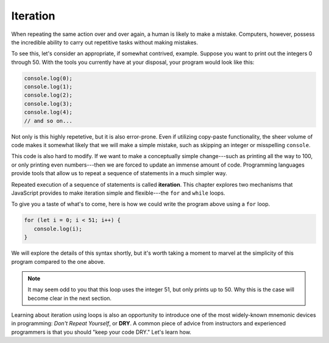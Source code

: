 Iteration
=========

.. index:: ! iteration

When repeating the same action over and over again, a human is likely to make a mistake. Computers, however, possess the incredible ability to carry out repetitive tasks without making mistakes. 

To see this, let's consider an appropriate, if somewhat contrived, example. Suppose you want to print out the integers 0 through 50. With the tools you currently have at your disposal, your program would look like this:

.. sourcecode:: js

   console.log(0);
   console.log(1);
   console.log(2);
   console.log(3);
   console.log(4);
   // and so on...

Not only is this highly repetetive, but it is also error-prone. Even if utilizing copy-paste functionality, the sheer volume of code makes it somewhat likely that we will make a simple mistake, such as skipping an integer or misspelling ``console``.

This code is also hard to modify. If we want to make a conceptually simple change---such as printing all the way to 100, or only printing even numbers---then we are forced to update an immense amount of code. Programming languages provide tools that allow us to repeat a sequence of statements in a much simpler way.

.. index::
   single: loop; for
   single: loop; while

Repeated execution of a sequence of statements is called **iteration**. This chapter explores two mechanisms that JavaScript provides to make iteration simple and flexible---the ``for`` and ``while`` loops.

To give you a taste of what's to come, here is how we could write the program above using a ``for`` loop.

.. sourcecode:: js

   for (let i = 0; i < 51; i++) {
      console.log(i);
   }

We will explore the details of this syntax shortly, but it's worth taking a moment to marvel at the simplicity of this program compared to the one above. 

.. note:: It may seem odd to you that this loop uses the integer 51, but only prints up to 50. Why this is the case will become clear in the next section.

.. _dry-code:

.. index:: ! DRY

Learning about iteration using loops is also an opportunity to introduce one of the most widely-known mnemonic devices in programming: *Don't Repeat Yourself*, or **DRY**. A common piece of advice from instructors and experienced programmers is that you should "keep your code DRY." Let's learn how. 
